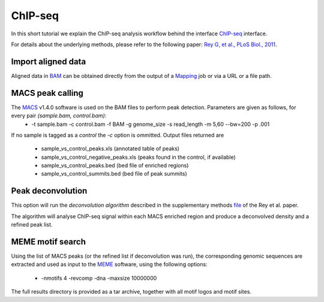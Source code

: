 ChIP-seq
========

In this short tutorial we explain the ChIP-seq analysis workflow behind the interface `ChIP-seq <http://htsstation.vital-it.ch/chipseq/>`_ interface.

For details about the underlying methods, please refer to the following paper: `Rey G, et al., PLoS Biol., 2011 <http://www.ncbi.nlm.nih.gov/pubmed/21364973>`_.


Import aligned data
-------------------

Aligned data in `BAM <http://samtools.sourceforge.net/>`_  can be obtained directly from the output of a `Mapping <http://htsstation.vital-it.ch/mapseq/>`_ job or via a URL or a file path.

.. image:: images/chipseq_newjob.png


MACS peak calling
-----------------

The `MACS <http://liulab.dfci.harvard.edu/MACS/index.html>`_ v1.4.0 software is used on the BAM files to perform peak detection. Parameters are given as follows, for every pair `(sample.bam, control.bam)`:
 * -t sample.bam -c control.bam -f BAM -g genome_size -s read_length -m 5,60 --bw=200 -p .001

If no sample is tagged as a `control` the `-c` option is ommitted.
Output files returned are 
 * sample_vs_control_peaks.xls (annotated table of peaks)
 * sample_vs_control_negative_peaks.xls (peaks found in the control, if available)
 * sample_vs_control_peaks.bed (bed file of enriched regions)
 * sample_vs_control_summits.bed (bed file of peak summits) 

Peak deconvolution
------------------

This option will run the `deconvolution algorithm` described in the supplementary methods `file <http://www.plosbiology.org/article/fetchSingleRepresentation.action?uri=info:doi/10.1371/journal.pbio.1000595.s018>`_ of the Rey et al. paper.

The algorithm will analyse ChIP-seq signal within each MACS enriched region and produce a deconvolved density and a refined peak list.

MEME motif search
-----------------

Using the list of MACS peaks (or the refined list if deconvolution was run), the corresponding 
genomic sequences are extracted and used as input to the `MEME <http://meme.nbcr.net/meme4_6_1/meme-intro.html>`_ software, using the following options:
 * -nmotifs 4 -revcomp -dna -maxsize 10000000

The full results directory is provided as a tar archive, together with all motif logos and motif sites.
